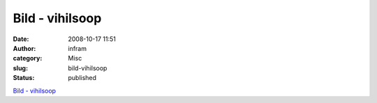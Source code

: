Bild - vihilsoop
################
:date: 2008-10-17 11:51
:author: infram
:category: Misc
:slug: bild-vihilsoop
:status: published

`Bild - vihilsoop <http://vihil.soup.io/post/6010531/Bild>`__
